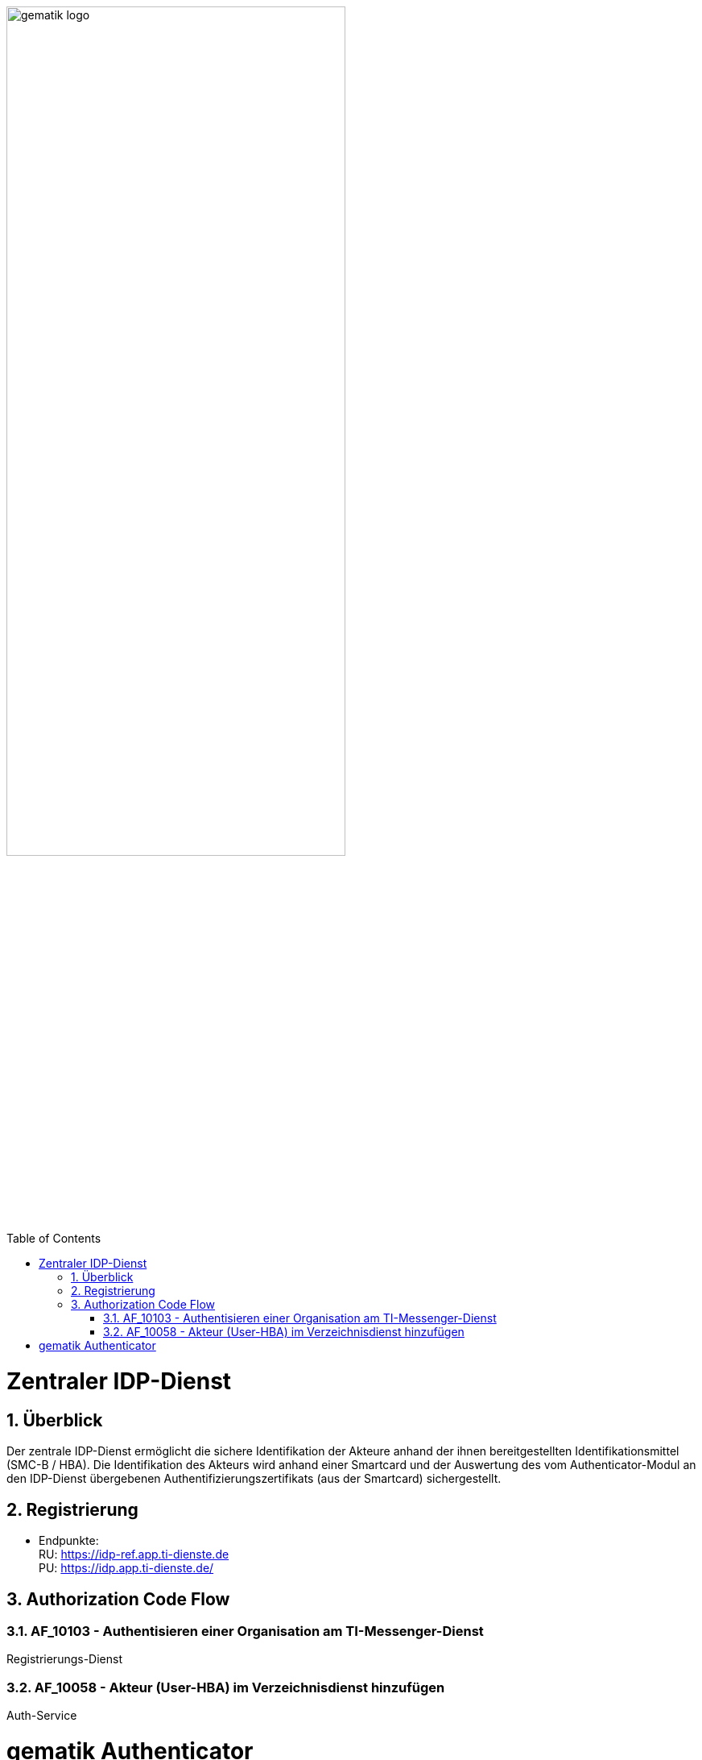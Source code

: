 ifdef::env-github[]
:tip-caption: :bulb:
:note-caption: :information_source:
:important-caption: :heavy_exclamation_mark:
:caution-caption: :fire:
:warning-caption: :warning:
endif::[]

:imagesdir: ../images
:docsdir: ../docs
:toc: macro
:toclevels: 5
:toc-title: Table of Contents
:numbered:

image:gematik_logo.svg[width=70%]

toc::[]

= Zentraler IDP-Dienst
== Überblick
Der zentrale IDP-Dienst ermöglicht die sichere Identifikation der Akteure anhand der ihnen bereitgestellten Identifikationsmittel (SMC-B / HBA). Die Identifikation des Akteurs wird anhand einer Smartcard und der Auswertung des vom Authenticator-Modul an den IDP-Dienst übergebenen Authentifizierungszertifikats (aus der Smartcard) sichergestellt.

== Registrierung
* Endpunkte: +
RU: https://idp-ref.app.ti-dienste.de +
PU: https://idp.app.ti-dienste.de/

== Authorization Code Flow

=== AF_10103 - Authentisieren einer Organisation am TI-Messenger-Dienst
Registrierungs-Dienst 


=== AF_10058 - Akteur (User-HBA) im Verzeichnisdienst hinzufügen
Auth-Service





= gematik Authenticator
